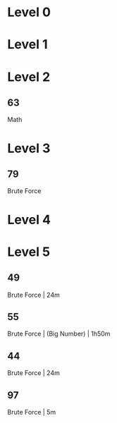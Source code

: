 * Level 0
* Level 1
* Level 2
** 63
Math
* Level 3
** 79
Brute Force
* Level 4
* Level 5
** 49
Brute Force | 24m
** 55
Brute Force | (Big Number) | 1h50m
** 44
Brute Force | 24m
** 97
Brute Force | 5m
